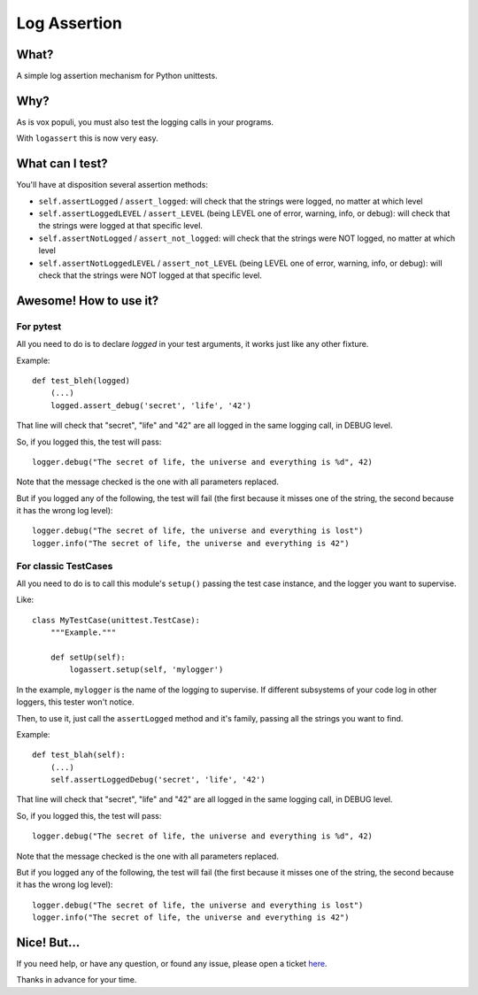 Log Assertion
=============


What?
-----

A simple log assertion mechanism for Python unittests.


Why?
----

As is vox populi, you must also test the logging calls in your programs.

With ``logassert`` this is now very easy.


What can I test?
----------------

You'll have at disposition several assertion methods:

- ``self.assertLogged`` / ``assert_logged``: will check that the strings 
  were logged, no matter at which level

- ``self.assertLoggedLEVEL`` / ``assert_LEVEL`` (being LEVEL one of error, 
  warning, info, or debug): will check that the strings were logged at 
  that specific level.

- ``self.assertNotLogged`` / ``assert_not_logged``: will check that the 
  strings were NOT logged, no matter at which level

- ``self.assertNotLoggedLEVEL`` / ``assert_not_LEVEL`` (being LEVEL one of 
  error, warning, info, or debug): will check that the strings were NOT 
  logged at that specific level.


Awesome! How to use it?
-----------------------


For pytest
~~~~~~~~~~

All you need to do is to declare `logged` in your test arguments, it works
just like any other fixture.

Example::

    def test_bleh(logged)
        (...)
        logged.assert_debug('secret', 'life', '42')

That line will check that "secret", "life" and "42" are all logged in the
same logging call, in DEBUG level.

So, if you logged this, the test will pass::

    logger.debug("The secret of life, the universe and everything is %d", 42)

Note that the message checked is the one with all parameters replaced.

But if you logged any of the following, the test will fail (the first because
it misses one of the string, the second because it has the wrong log level)::

    logger.debug("The secret of life, the universe and everything is lost")
    logger.info("The secret of life, the universe and everything is 42")


For classic TestCases
~~~~~~~~~~~~~~~~~~~~~

All you need to do is to call this module's ``setup()`` passing the test case
instance, and the logger you want to supervise.

Like::

    class MyTestCase(unittest.TestCase):
        """Example."""

        def setUp(self):
            logassert.setup(self, 'mylogger')

In the example, ``mylogger`` is the name of the logging to supervise. If
different subsystems of your code log in other loggers, this tester
won't notice.

Then, to use it, just call the ``assertLogged`` method and it's family,
passing all the strings you want to find.

Example::

        def test_blah(self):
            (...)
            self.assertLoggedDebug('secret', 'life', '42')

That line will check that "secret", "life" and "42" are all logged in the
same logging call, in DEBUG level.

So, if you logged this, the test will pass::

    logger.debug("The secret of life, the universe and everything is %d", 42)

Note that the message checked is the one with all parameters replaced.

But if you logged any of the following, the test will fail (the first because
it misses one of the string, the second because it has the wrong log level)::

    logger.debug("The secret of life, the universe and everything is lost")
    logger.info("The secret of life, the universe and everything is 42")


Nice! But...
------------

If you need help, or have any question, or found any issue, please open a
ticket `here <https://github.com/facundobatista/logassert/issues/new>`_.

Thanks in advance for your time.
